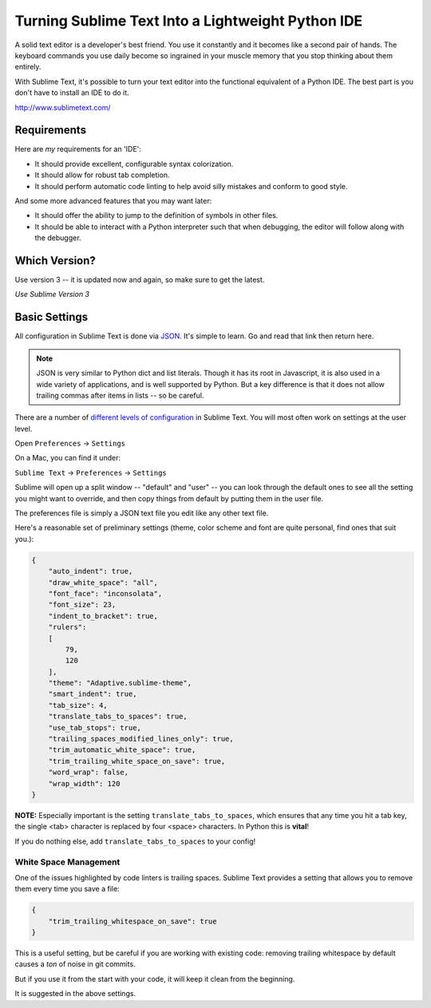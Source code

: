 .. _sublime_as_ide:

**************************************************
Turning Sublime Text Into a Lightweight Python IDE
**************************************************

A solid text editor is a developer's best friend. You use it constantly and it becomes like a second pair of hands. The keyboard commands you use daily become so ingrained in your muscle memory that you stop thinking about them entirely.

With Sublime Text, it's possible to turn your text editor into the functional equivalent of a Python IDE. The best part is you don't have to install an IDE to do it.

http://www.sublimetext.com/

Requirements
============

Here are *my* requirements for an 'IDE':

* It should provide excellent, configurable syntax colorization.
* It should allow for robust tab completion.
* It should perform automatic code linting to help avoid silly mistakes and conform to good style.

And some more advanced features that you may want later:

* It should offer the ability to jump to the definition of symbols in other files.
* It should be able to interact with a Python interpreter such that when debugging, the editor will follow along with the debugger.

Which Version?
==============

Use version 3 -- it is updated now and again, so make sure to get the latest.

*Use Sublime Version 3*

Basic Settings
==============

All configuration in Sublime Text is done via `JSON <http://www.json.org>`_. It's simple to learn. Go and read that link then return here.

.. note:: JSON is very similar to Python dict and list literals. Though it has its root in Javascript, it is also used in a wide variety of applications,  and is well supported by Python. But a key difference is that it does not allow trailing commas after items in lists -- so be careful.

There are a number of `different levels of configuration <http://www.sublimetext.com/docs/3/settings.html>`_ in Sublime Text. You will most often work on settings at the user level.

Open ``Preferences`` -> ``Settings``

On a Mac, you can find it under:

``Sublime Text`` -> ``Preferences`` -> ``Settings``

Sublime will open up a split window -- "default" and "user" -- you can look through the default ones to see all the setting you might want to override, and then copy things from default by putting them in the user file.

The preferences file is simply a JSON text file you edit like any other text file.

Here's a reasonable set of preliminary settings (theme, color scheme and font are quite personal, find ones that suit you.):

.. code-block:: json

    {
        "auto_indent": true,
        "draw_white_space": "all",
        "font_face": "inconsolata",
        "font_size": 23,
        "indent_to_bracket": true,
        "rulers":
        [
            79,
            120
        ],
        "theme": "Adaptive.sublime-theme",
        "smart_indent": true,
        "tab_size": 4,
        "translate_tabs_to_spaces": true,
        "use_tab_stops": true,
        "trailing_spaces_modified_lines_only": true,
        "trim_automatic_white_space": true,
        "trim_trailing_white_space_on_save": true,
        "word_wrap": false,
        "wrap_width": 120
    }

**NOTE:** Especially important is the setting ``translate_tabs_to_spaces``, which ensures that any time you hit a tab key, the single <tab> character is replaced by four <space> characters. In Python this is **vital**!

If you do nothing else, add ``translate_tabs_to_spaces`` to your config!

White Space Management
----------------------

One of the issues highlighted by code linters is trailing spaces. Sublime Text provides a setting that allows you to remove them every time you save a file:

.. code-block:: json

    {
        "trim_trailing_whitespace_on_save": true
    }

This is a useful setting, but be careful if you are working with existing code: removing trailing whitespace by default causes a *ton* of noise in git commits.

But if you use it from the start with your code, it will keep it clean from the beginning.

It is suggested in the above settings.
